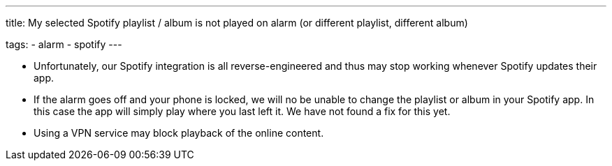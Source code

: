 ---
title: My selected Spotify playlist / album is not played on alarm (or different playlist, different album)

tags:
  - alarm
  - spotify
---

- Unfortunately, our Spotify integration is all reverse-engineered and thus may stop working whenever Spotify updates their app.

- If the alarm goes off and your phone is locked, we will no be unable to change the playlist or album in your Spotify app. In this case the app will simply play where you last left it. We have not found a fix for this yet.

- Using a VPN service may block playback of the online content.